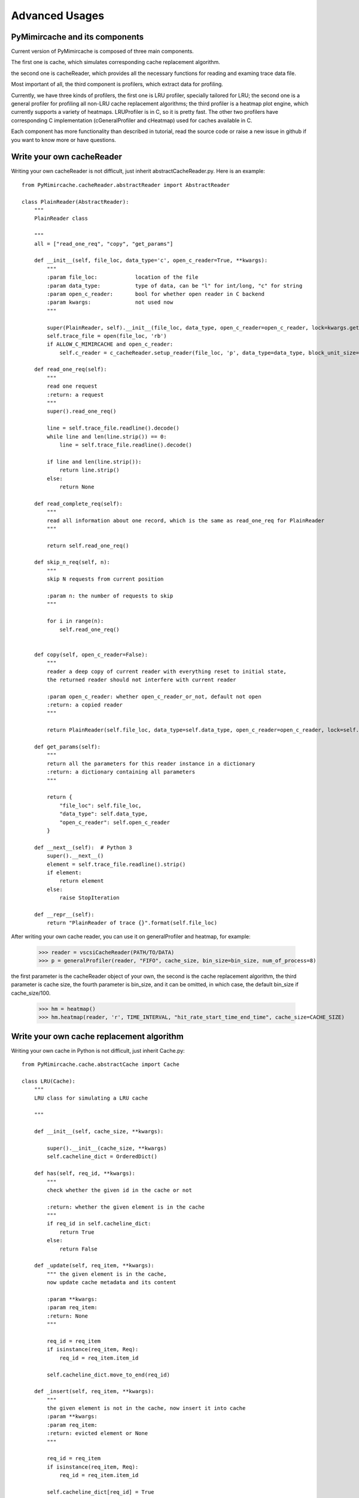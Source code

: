 .. _advanced_usages:

Advanced Usages
===============

PyMimircache and its components
-------------------------------
Current version of PyMimircache is composed of three main components.

The first one is cache, which simulates corresponding cache replacement algorithm.

the second one is cacheReader, which provides all the necessary functions for reading and examing trace data file.

Most important of all, the third component is profilers, which extract data for profiling.

Currently, we have three kinds of profilers, the first one is LRU profiler, specially tailored for LRU;
the second one is a general profiler for profiling all non-LRU cache replacement algorithms;
the third profiler is a heatmap plot engine, which currently supports a variety of heatmaps.
LRUProfiler is in C, so it is pretty fast.
The other two profilers have corresponding C implementation (cGeneralProfiler and cHeatmap) used for caches available in C.

Each component has more functionality than described in tutorial, read the source code or raise a new issue in github if you want to know more or have questions.


.. _create_new_cache_reader:

Write your own cacheReader
--------------------------

Writing your own cacheReader is not difficult, just inherit abstractCacheReader.py.
Here is an example::

    from PyMimircache.cacheReader.abstractReader import AbstractReader

    class PlainReader(AbstractReader):
        """
        PlainReader class

        """
        all = ["read_one_req", "copy", "get_params"]

        def __init__(self, file_loc, data_type='c', open_c_reader=True, **kwargs):
            """
            :param file_loc:            location of the file
            :param data_type:           type of data, can be "l" for int/long, "c" for string
            :param open_c_reader:       bool for whether open reader in C backend
            :param kwargs:              not used now
            """

            super(PlainReader, self).__init__(file_loc, data_type, open_c_reader=open_c_reader, lock=kwargs.get("lock"))
            self.trace_file = open(file_loc, 'rb')
            if ALLOW_C_MIMIRCACHE and open_c_reader:
                self.c_reader = c_cacheReader.setup_reader(file_loc, 'p', data_type=data_type, block_unit_size=0)

        def read_one_req(self):
            """
            read one request
            :return: a request
            """
            super().read_one_req()

            line = self.trace_file.readline().decode()
            while line and len(line.strip()) == 0:
                line = self.trace_file.readline().decode()

            if line and len(line.strip()):
                return line.strip()
            else:
                return None

        def read_complete_req(self):
            """
            read all information about one record, which is the same as read_one_req for PlainReader
            """

            return self.read_one_req()

        def skip_n_req(self, n):
            """
            skip N requests from current position

            :param n: the number of requests to skip
            """

            for i in range(n):
                self.read_one_req()


        def copy(self, open_c_reader=False):
            """
            reader a deep copy of current reader with everything reset to initial state,
            the returned reader should not interfere with current reader

            :param open_c_reader: whether open_c_reader_or_not, default not open
            :return: a copied reader
            """

            return PlainReader(self.file_loc, data_type=self.data_type, open_c_reader=open_c_reader, lock=self.lock)

        def get_params(self):
            """
            return all the parameters for this reader instance in a dictionary
            :return: a dictionary containing all parameters
            """

            return {
                "file_loc": self.file_loc,
                "data_type": self.data_type,
                "open_c_reader": self.open_c_reader
            }

        def __next__(self):  # Python 3
            super().__next__()
            element = self.trace_file.readline().strip()
            if element:
                return element
            else:
                raise StopIteration

        def __repr__(self):
            return "PlainReader of trace {}".format(self.file_loc)


After writing your own cache reader, you can use it on generalProfiler and heatmap, for example:

    >>> reader = vscsiCacheReader(PATH/TO/DATA)
    >>> p = generalProfiler(reader, "FIFO", cache_size, bin_size=bin_size, num_of_process=8)

the first parameter is the cacheReader object of your own, the second is the cache replacement algorithm,
the third parameter is cache size, the fourth parameter is bin_size, and it can be omitted, in which case, the default bin_size if cache_size/100.


    >>> hm = heatmap()
    >>> hm.heatmap(reader, 'r', TIME_INTERVAL, "hit_rate_start_time_end_time", cache_size=CACHE_SIZE)



.. _create_new_cache_replacement_algorithms:

Write your own cache replacement algorithm
------------------------------------------

Writing your own cache in Python is not difficult, just inherit Cache.py::

    from PyMimircache.cache.abstractCache import Cache

    class LRU(Cache):
        """
        LRU class for simulating a LRU cache

        """

        def __init__(self, cache_size, **kwargs):

            super().__init__(cache_size, **kwargs)
            self.cacheline_dict = OrderedDict()

        def has(self, req_id, **kwargs):
            """
            check whether the given id in the cache or not

            :return: whether the given element is in the cache
            """
            if req_id in self.cacheline_dict:
                return True
            else:
                return False

        def _update(self, req_item, **kwargs):
            """ the given element is in the cache,
            now update cache metadata and its content

            :param **kwargs:
            :param req_item:
            :return: None
            """

            req_id = req_item
            if isinstance(req_item, Req):
                req_id = req_item.item_id

            self.cacheline_dict.move_to_end(req_id)

        def _insert(self, req_item, **kwargs):
            """
            the given element is not in the cache, now insert it into cache
            :param **kwargs:
            :param req_item:
            :return: evicted element or None
            """

            req_id = req_item
            if isinstance(req_item, Req):
                req_id = req_item.item_id

            self.cacheline_dict[req_id] = True

        def evict(self, **kwargs):
            """
            evict one cacheline from the cache

            :param **kwargs:
            :return: id of evicted cacheline
            """

            req_id = self.cacheline_dict.popitem(last=False)
            return req_id

        def access(self, req_item, **kwargs):
            """
            request access cache, it updates cache metadata,
            it is the underlying method for both get and put

            :param **kwargs:
            :param req_item: the request from the trace, it can be in the cache, or not
            :return: None
            """

            req_id = req_item
            if isinstance(req_item, Req):
                req_id = req_item.item_id

            if self.has(req_id):
                self._update(req_item)
                return True
            else:
                self._insert(req_item)
                if len(self.cacheline_dict) > self.cache_size:
                    self.evict()
                return False

        def __len__(self):
            return len(self.cacheline_dict)

        def __repr__(self):
            return "LRU cache of size: {}, current size: {}, {}".\
                format(self.cache_size, len(self.cacheline_dict), super().__repr__())

The usage of new cache replacement algorithm is the same as the one in last section, just replace the algorithm string
with your algorithm class.

Profiling in python is only applicable on small data set, so you can use it to verify your idea, when running on large
dataset, we suggested implemented the algorithms in C, check the source code to find out how to implement in C.



